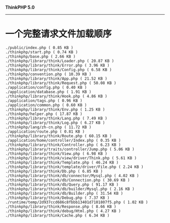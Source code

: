*ThinkPHP 5.0*
---------------------

* 一个完整请求文件加载顺序
#+BEGIN_EXAMPLE
  ./public/index.php ( 0.85 KB )
  ./thinkphp/start.php ( 0.74 KB )
  ./thinkphp/base.php ( 2.66 KB )
  ./thinkphp/library/think/Loader.php ( 20.87 KB )
  ./thinkphp/library/think/Error.php ( 3.96 KB )
  ./thinkphp/library/think/Config.php ( 6.58 KB )
  ./thinkphp/convention.php ( 10.39 KB )
  ./thinkphp/library/think/App.php ( 21.52 KB )
  ./thinkphp/library/think/Request.php ( 50.08 KB )
  ./application/config.php ( 0.40 KB )
  ./application/database.php ( 1.91 KB )
  ./thinkphp/library/think/Hook.php ( 4.86 KB )
  ./application/tags.php ( 0.96 KB )
  ./application/common.php ( 0.60 KB )
  ./thinkphp/library/think/Env.php ( 1.25 KB )
  ./thinkphp/helper.php ( 17.87 KB )
  ./thinkphp/library/think/Lang.php ( 7.49 KB )
  ./thinkphp/library/think/Log.php ( 6.27 KB )
  ./thinkphp/lang/zh-cn.php ( 11.72 KB )
  ./application/route.php ( 0.81 KB )
  ./thinkphp/library/think/Route.php ( 60.15 KB )
  ./application/home/controller/Index.php ( 0.35 KB )
  ./thinkphp/library/think/Controller.php ( 6.23 KB )
  ./thinkphp/library/traits/controller/Jump.php ( 5.06 KB )
  ./thinkphp/library/think/View.php ( 6.98 KB )
  ./thinkphp/library/think/view/driver/Think.php ( 5.61 KB )
  ./thinkphp/library/think/Template.php ( 46.24 KB )
  ./thinkphp/library/think/template/driver/File.php ( 2.24 KB )
  ./thinkphp/library/think/Db.php ( 6.85 KB )
  ./thinkphp/library/think/db/connector/Mysql.php ( 4.02 KB )
  ./thinkphp/library/think/db/Connection.php ( 30.69 KB )
  ./thinkphp/library/think/db/Query.php ( 91.17 KB )
  ./thinkphp/library/think/db/builder/Mysql.php ( 2.16 KB )
  ./thinkphp/library/think/db/Builder.php ( 31.54 KB )
  ./thinkphp/library/think/Debug.php ( 7.37 KB )
  ./runtime/temp/2d937ccd686c8fbbb13401d7101807f5.php ( 1.02 KB )
  ./thinkphp/library/think/Response.php ( 8.66 KB )
  ./thinkphp/library/think/debug/Html.php ( 4.27 KB )
  ./thinkphp/library/think/Cache.php ( 6.34 KB )
#+END_EXAMPLE
